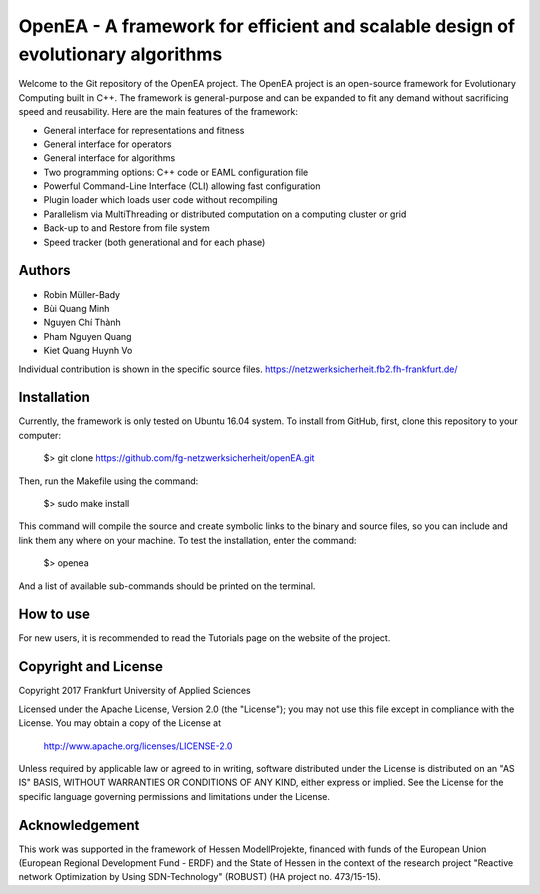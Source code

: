 =================================================================================
OpenEA - A framework for efficient and scalable design of evolutionary algorithms
=================================================================================

Welcome to the Git repository of the OpenEA project. The OpenEA project is an open-source framework for Evolutionary Computing built in C++. The framework is general-purpose and can be expanded to fit any demand without sacrificing speed and reusability. Here are the main features of the framework:

- General interface for representations and fitness
- General interface for operators
- General interface for algorithms
- Two programming options: C++ code or EAML configuration file
- Powerful Command-Line Interface (CLI) allowing fast configuration
- Plugin loader which loads user code without recompiling
- Parallelism via MultiThreading or distributed computation on a computing cluster or grid
- Back-up to and Restore from file system
- Speed tracker (both generational and for each phase)

Authors
=======

- Robin Müller-Bady
- Bùi Quang Minh
- Nguyen Chí Thành
- Pham Nguyen Quang
- Kiet Quang Huynh Vo

Individual contribution is shown in the specific source files.
https://netzwerksicherheit.fb2.fh-frankfurt.de/

Installation
============

Currently, the framework is only tested on Ubuntu 16.04 system. 
To install from GitHub, first, clone this repository to your computer:

    $> git clone https://github.com/fg-netzwerksicherheit/openEA.git

Then, run the Makefile using the command:

    $> sudo make install

This command will compile the source and create symbolic links to the binary and source files, so you can include and link them any where on your machine. To test the installation, enter the command:

    $> openea

And a list of available sub-commands should be printed on the terminal.

How to use
==========
For new users, it is recommended to read the Tutorials page on the website of the project.

Copyright and License
=====================

Copyright 2017 Frankfurt University of Applied Sciences


Licensed under the Apache License, Version 2.0 (the "License");
you may not use this file except in compliance with the License.
You may obtain a copy of the License at

    http://www.apache.org/licenses/LICENSE-2.0

Unless required by applicable law or agreed to in writing, software
distributed under the License is distributed on an "AS IS" BASIS,
WITHOUT WARRANTIES OR CONDITIONS OF ANY KIND, either express or implied.
See the License for the specific language governing permissions and
limitations under the License.

Acknowledgement
===============
This work was supported in the framework of Hessen ModellProjekte, financed with funds of the European Union (European Regional Development Fund - ERDF) and the State of Hessen in the context of the research project "Reactive network Optimization by Using SDN-Technology" (ROBUST) (HA project no. 473/15-15).

